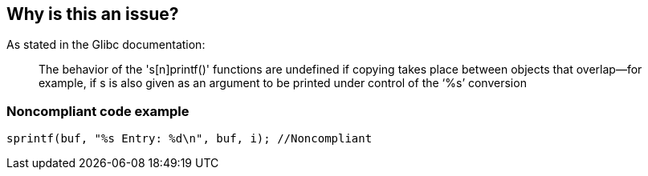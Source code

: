 == Why is this an issue?

As stated in the Glibc documentation:

____
The behavior of the 's[n]printf()' functions are undefined if copying takes place between objects that overlap—for example, if s is also given as an argument to be printed under control of the ‘%s’ conversion

____


=== Noncompliant code example

[source,cpp]
----
sprintf(buf, "%s Entry: %d\n", buf, i); //Noncompliant 
----

ifdef::env-github,rspecator-view[]

'''
== Implementation Specification
(visible only on this page)

=== Message

Use a new, dedicated buffer to store the result of this convertion


endif::env-github,rspecator-view[]
